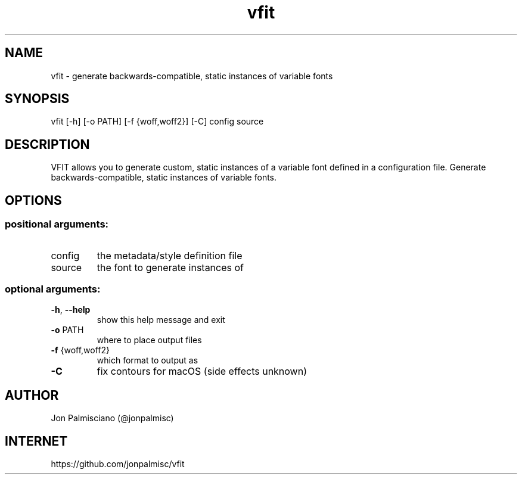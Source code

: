 .TH vfit "1" "December 2021" "User Commands"
.SH NAME
vfit \- generate backwards-compatible, static instances of variable fonts
.SH SYNOPSIS
vfit [\-h] [\-o PATH] [\-f {woff,woff2}] [\-C] config source
.SH DESCRIPTION
VFIT allows you to generate custom, static
instances of a variable font defined in a configuration file.
Generate backwards\-compatible, static instances of variable fonts.
.SH OPTIONS
.PP
.SS "positional arguments:"
.TP
config
the metadata/style definition file
.TP
source
the font to generate instances of
.SS "optional arguments:"
.TP
\fB\-h\fR, \fB\-\-help\fR
show this help message and exit
.TP
\fB\-o\fR PATH
where to place output files
.TP
\fB\-f\fR {woff,woff2}
which format to output as
.TP
\fB\-C\fR
fix contours for macOS (side effects unknown)
.SH AUTHOR
Jon Palmisciano (@jonpalmisc)
.SH INTERNET
https://github.com/jonpalmisc/vfit

